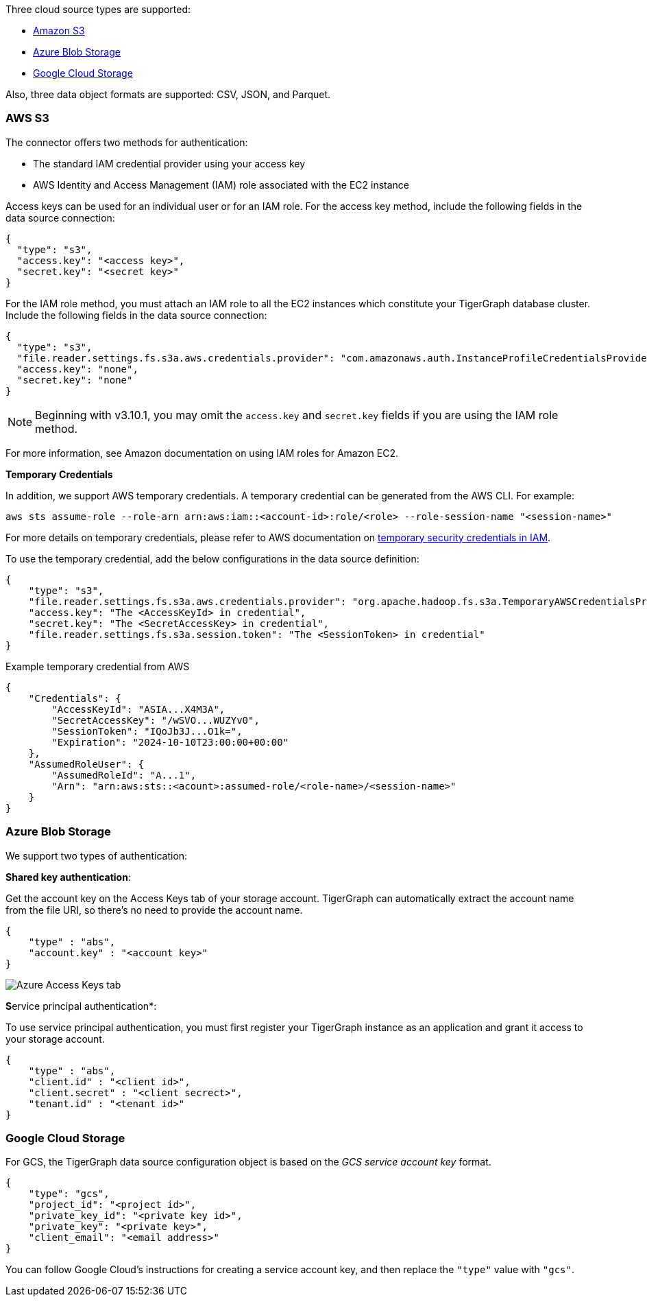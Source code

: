 Three cloud source types are supported:

* xref:_aws_s3[Amazon S3]
* xref:_azure_blob_storage[Azure Blob Storage]
* xref:_google_cloud_storage[Google Cloud Storage]

Also, three data object formats are supported: CSV, JSON, and Parquet.

=== AWS S3

The connector offers two methods for authentication:

* The standard IAM credential provider using your access key
* AWS Identity and Access Management (IAM) role associated with the EC2 instance

Access keys can be used for an individual user or for an IAM role.
For the access key method, include the following fields in the data source connection:

[source,json]
{
  "type": "s3",
  "access.key": "<access key>",
  "secret.key": "<secret key>"
}

For the IAM role method, you must attach an IAM role to all the EC2 instances which constitute your TigerGraph database cluster.
 Include the following fields in the data source connection:

[source,json]
{
  "type": "s3",
  "file.reader.settings.fs.s3a.aws.credentials.provider": "com.amazonaws.auth.InstanceProfileCredentialsProvider",
  "access.key": "none",
  "secret.key": "none"
}

NOTE: Beginning with v3.10.1, you may omit the `access.key` and `secret.key` fields if you are using the IAM role method.

For more information, see Amazon documentation on using IAM roles for Amazon EC2.

[#temporary-credentials]
*Temporary Credentials*

In addition, we support AWS temporary credentials.
A temporary credential can be generated from the AWS CLI. For example:
[source,bash]
aws sts assume-role --role-arn arn:aws:iam::<account-id>:role/<role> --role-session-name "<session-name>"

For more details on temporary credentials, please refer to AWS documentation on  https://docs.aws.amazon.com/IAM/latest/UserGuide/id_credentials_temp.html[temporary security credentials in IAM].

To use the temporary credential, add the below configurations in the data source definition:
[source,json]
{
    "type": "s3",
    "file.reader.settings.fs.s3a.aws.credentials.provider": "org.apache.hadoop.fs.s3a.TemporaryAWSCredentialsProvider",
    "access.key": "The <AccessKeyId> in credential",
    "secret.key": "The <SecretAccessKey> in credential",
    "file.reader.settings.fs.s3a.session.token": "The <SessionToken> in credential"
}

Example temporary credential from AWS
[source,json]
{
    "Credentials": {
        "AccessKeyId": "ASIA...X4M3A",
        "SecretAccessKey": "/wSVO...WUZYv0",
        "SessionToken": "IQoJb3J...O1k=",
        "Expiration": "2024-10-10T23:00:00+00:00"
    },
    "AssumedRoleUser": {
        "AssumedRoleId": "A...1",
        "Arn": "arn:aws:sts::<acount>:assumed-role/<role-name>/<session-name>"
    }
}

=== Azure Blob Storage

We support two types of authentication:

*Shared key authentication*:

Get the account key on the Access Keys tab of your storage account.
TigerGraph can automatically extract the account name from the file URI, so there's no need to provide the account name.

[source,json]
{
    "type" : "abs",
    "account.key" : "<account key>"
}

image::data-loading:azure-storage-account.png[Azure Access Keys tab]

**S**ervice principal authentication*:

To use service principal authentication, you must first register your TigerGraph instance as an application and grant it access to your storage account.

[source,json]
{
    "type" : "abs",
    "client.id" : "<client id>",
    "client.secret" : "<client secrect>",
    "tenant.id" : "<tenant id>"
}

=== Google Cloud Storage

For GCS, the TigerGraph data source configuration object is based on the _GCS service account key_ format.

[source,json]
{
    "type": "gcs",
    "project_id": "<project id>",
    "private_key_id": "<private key id>",
    "private_key": "<private key>",
    "client_email": "<email address>"
}

You can follow Google Cloud's instructions for creating a service account key, and then replace the `"type"` value with `"gcs"`.